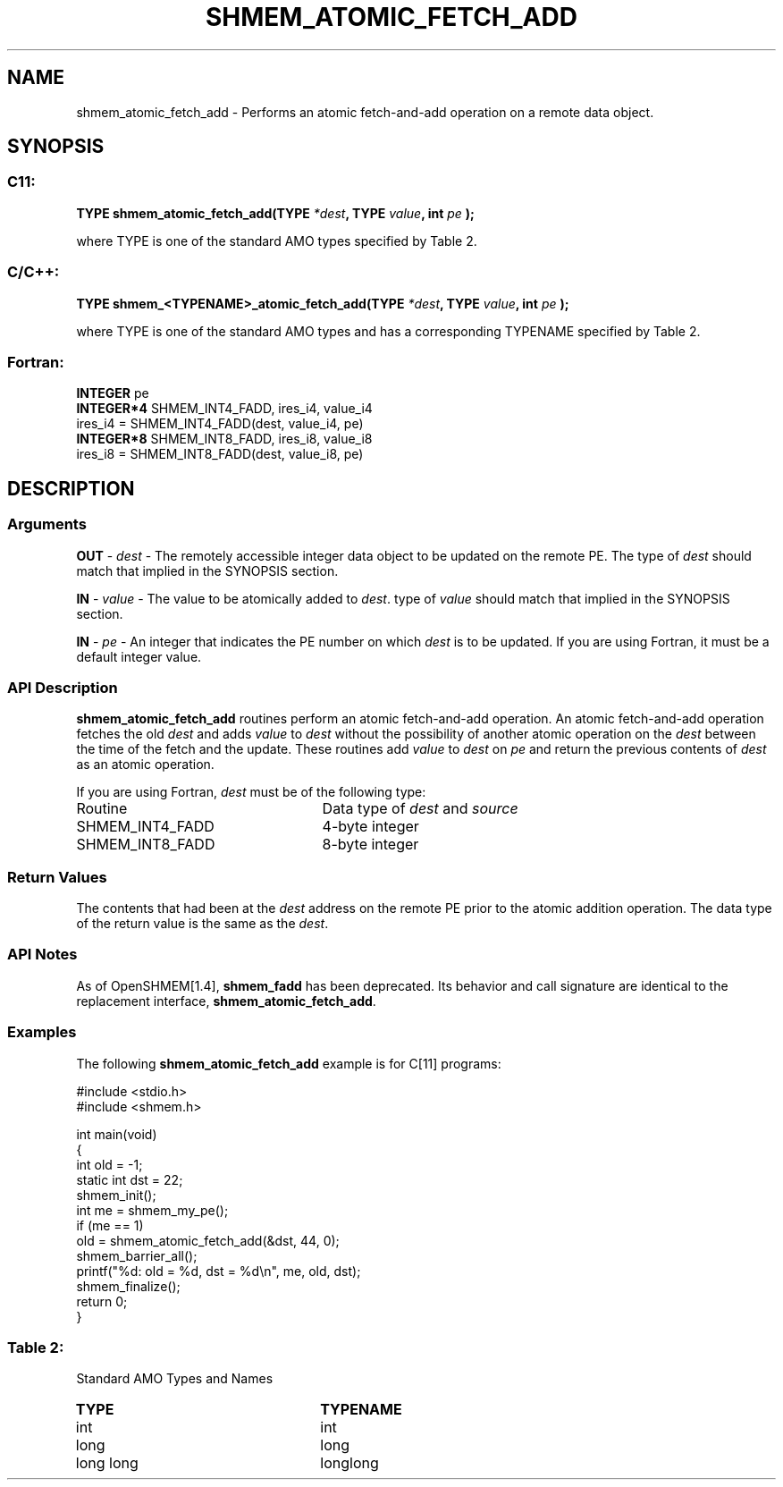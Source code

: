 .TH SHMEM_ATOMIC_FETCH_ADD 3 "Open Source Software Solutions, Inc.""OpenSHEMEM Library Documentation"
./ sectionStart
.SH NAME
shmem_atomic_fetch_add \- 
Performs an atomic fetch-and-add operation on a remote data object.

./ sectionEnd


./ sectionStart
.SH   SYNOPSIS
./ sectionEnd

./ sectionStart
.SS C11:

.B TYPE
.B shmem_atomic_fetch_add(TYPE
.IB "*dest" ,
.B TYPE
.IB "value" ,
.B int
.I pe
.B );



./ sectionEnd


where TYPE is one of the standard AMO types specified by
Table 2.
./ sectionStart
.SS C/C++:

.B TYPE
.B shmem_<TYPENAME>_atomic_fetch_add(TYPE
.IB "*dest" ,
.B TYPE
.IB "value" ,
.B int
.I pe
.B );



./ sectionEnd


where TYPE is one of the standard AMO types and has a corresponding
TYPENAME specified by Table 2.
./ sectionStart
.SS Fortran:

.nf

.BR "INTEGER " "pe"
.BR "INTEGER*4 " "SHMEM_INT4_FADD, ires_i4, value_i4"
ires_i4 = SHMEM_INT4_FADD(dest, value_i4, pe)
.BR "INTEGER*8 " "SHMEM_INT8_FADD, ires_i8, value_i8"
ires_i8 = SHMEM_INT8_FADD(dest, value_i8, pe)

.fi

./ sectionEnd





./ sectionStart

.SH DESCRIPTION
.SS Arguments
.BR "OUT " -
.I dest
- The remotely accessible integer data object to be updated on
the remote PE. The type of 
.I dest
should match that implied in the
SYNOPSIS section.


.BR "IN " -
.I value
- The value to be atomically added to 
.IR "dest" .
. The
type of 
.I value
should match that implied in the SYNOPSIS section.


.BR "IN " -
.I pe
- An integer that indicates the PE number on which
.I dest
is to be updated. If you are using Fortran, it must be a default
integer value.
./ sectionEnd


./ sectionStart

.SS API Description

.B shmem\_atomic\_fetch\_add
routines perform an atomic fetch-and-add operation. An
atomic fetch-and-add operation fetches the old 
.I dest
and adds 
.I value
to 
.I dest
without the possibility of another atomic operation on the
.I dest
between the time of the fetch and the update. These routines add
.I value
to 
.I dest
on 
.I pe
and return the previous contents of
.I dest
as an atomic operation.

./ sectionEnd



./ sectionStart

If you are using Fortran, 
.I dest
must be of the following type:

.TP 25
Routine
Data type of 
.I dest
and 
.I source

./ sectionEnd



./ sectionStart
.TP 25
SHMEM\_INT4\_FADD
4-byte integer
./ sectionEnd


./ sectionStart
.TP 25
SHMEM\_INT8\_FADD
8-byte integer
./ sectionEnd



./ sectionStart

.SS Return Values

The contents that had been at the 
.I dest
address on the remote PE
prior to the atomic addition operation. The data type of the return value is
the same as the 
.IR "dest" .
.

./ sectionEnd


./ sectionStart

.SS API Notes

As of OpenSHMEM[1.4], 
.B shmem\_fadd
has been deprecated.
Its behavior and call signature are identical to the replacement
interface, 
.BR "shmem\_atomic\_fetch\_add" .

./ sectionEnd



./ sectionStart
.SS Examples



The following 
.B shmem\_atomic\_fetch\_add
example is for
C[11] programs:

.nf
#include <stdio.h>
#include <shmem.h>

int main(void)
{
  int old = -1;
  static int dst = 22;
  shmem_init();
  int me = shmem_my_pe();
  if (me == 1)
     old = shmem_atomic_fetch_add(&dst, 44, 0);
  shmem_barrier_all();
  printf("%d: old = %d, dst = %d\\n", me, old, dst);
  shmem_finalize();
  return 0;
}
.fi





.SS Table 2:
Standard AMO Types and Names
.TP 25
.B \TYPE
.B \TYPENAME
.TP
int
int
.TP
long
long
.TP
long long
longlong
